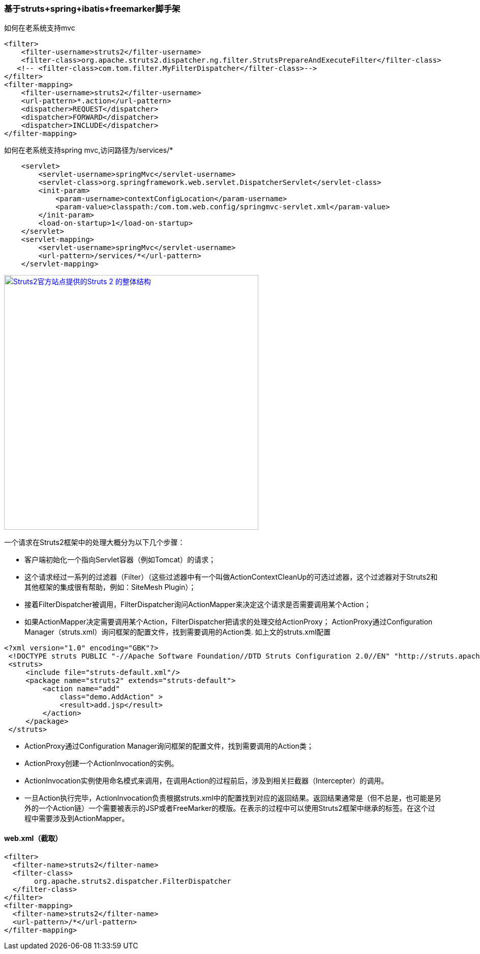 === 基于struts+spring+ibatis+freemarker脚手架

如何在老系统支持mvc

[source]
<filter>
    <filter-username>struts2</filter-username>
    <filter-class>org.apache.struts2.dispatcher.ng.filter.StrutsPrepareAndExecuteFilter</filter-class>
   <!-- <filter-class>com.tom.filter.MyFilterDispatcher</filter-class>-->
</filter>
<filter-mapping>
    <filter-username>struts2</filter-username>
    <url-pattern>*.action</url-pattern>
    <dispatcher>REQUEST</dispatcher>
    <dispatcher>FORWARD</dispatcher>
    <dispatcher>INCLUDE</dispatcher>
</filter-mapping>

如何在老系统支持spring mvc,访问路径为/services/*
[source]
    <servlet>
        <servlet-username>springMvc</servlet-username>
        <servlet-class>org.springframework.web.servlet.DispatcherServlet</servlet-class>
        <init-param>
            <param-username>contextConfigLocation</param-username>
            <param-value>classpath:/com.tom.web.config/springmvc-servlet.xml</param-value>
        </init-param>
        <load-on-startup>1</load-on-startup>
    </servlet>
    <servlet-mapping>
        <servlet-username>springMvc</servlet-username>
        <url-pattern>/services/*</url-pattern>
    </servlet-mapping>
    
image::https://raw.githubusercontent.com/tomlxq/gs-struts2-spring-freemarker/master/src/doc/struts.png[Struts2官方站点提供的Struts 2 的整体结构,500,link="https://raw.githubusercontent.com/tomlxq/gs-struts2-spring-freemarker/master/src/doc/struts.png"]

一个请求在Struts2框架中的处理大概分为以下几个步骤：

* 客户端初始化一个指向Servlet容器（例如Tomcat）的请求；
* 这个请求经过一系列的过滤器（Filter）（这些过滤器中有一个叫做ActionContextCleanUp的可选过滤器，这个过滤器对于Struts2和其他框架的集成很有帮助，例如：SiteMesh Plugin）；
* 接着FilterDispatcher被调用，FilterDispatcher询问ActionMapper来决定这个请求是否需要调用某个Action；
* 如果ActionMapper决定需要调用某个Action，FilterDispatcher把请求的处理交给ActionProxy；
ActionProxy通过Configuration Manager（struts.xml）询问框架的配置文件，找到需要调用的Action类.
如上文的struts.xml配置

[source]
<?xml version="1.0" encoding="GBK"?>
 <!DOCTYPE struts PUBLIC "-//Apache Software Foundation//DTD Struts Configuration 2.0//EN" "http://struts.apache.org/dtds/struts-2.0.dtd">
 <struts>
     <include file="struts-default.xml"/>
     <package name="struts2" extends="struts-default">
         <action name="add" 
             class="demo.AddAction" >
             <result>add.jsp</result>
         </action>   
     </package>
 </struts>
 
* ActionProxy通过Configuration Manager询问框架的配置文件，找到需要调用的Action类；
* ActionProxy创建一个ActionInvocation的实例。
* ActionInvocation实例使用命名模式来调用，在调用Action的过程前后，涉及到相关拦截器（Intercepter）的调用。
* 一旦Action执行完毕，ActionInvocation负责根据struts.xml中的配置找到对应的返回结果。返回结果通常是（但不总是，也可能是另外的一个Action链）一个需要被表示的JSP或者FreeMarker的模版。在表示的过程中可以使用Struts2框架中继承的标签。在这个过程中需要涉及到ActionMapper。

#### web.xml（截取）
[source]
<filter>
  <filter-name>struts2</filter-name>
  <filter-class>
       org.apache.struts2.dispatcher.FilterDispatcher
  </filter-class>
</filter>
<filter-mapping>
  <filter-name>struts2</filter-name>
  <url-pattern>/*</url-pattern>
</filter-mapping>